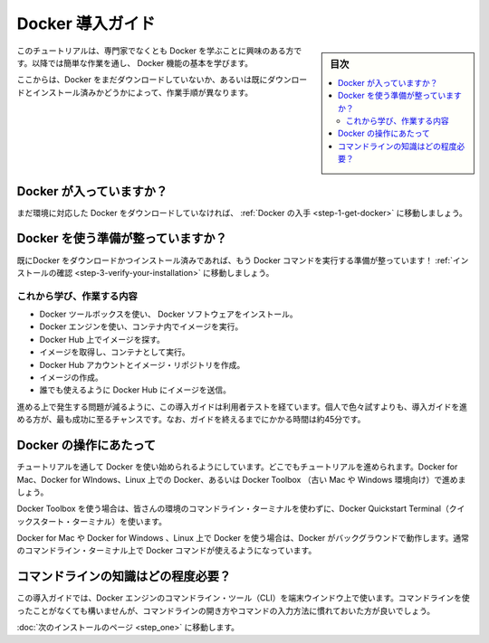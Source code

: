 .. -*- coding: utf-8 -*-
.. https://docs.docker.com/engine/getstarted/
.. SOURCE: https://github.com/docker/docker/blob/master/docs/getstarted/index.md
   doc version: 1.12
      https://github.com/docker/docker/commits/master/docs/getstarted/index.md
.. check date: 2016/07/09
.. Commits on Jun 28, 2016 4060eb02ef84a0faef4407bf9796db1a2afc42f5
.. -----------------------------------------------------------------------------

.. Get Started with Docker

========================================
Docker 導入ガイド
========================================

.. sidebar:: 目次

   .. contents:: 
       :depth: 3
       :local:

.. This tutorial is a for non-technical users who are interested in learning more about Docker. By following these steps, you'll learn fundamental Docker features while working through some simple tasks.

このチュートリアルは、専門家でなくとも Docker を学ぶことに興味のある方です。以降では簡単な作業を通し、 Docker 機能の基本を学びます。

.. Depending on how you got here, you may or may not have already downloaded Docker for your platform and installed it.

ここからは、Docker をまだダウンロードしていないか、あるいは既にダウンロードとインストール済みかどうかによって、作業手順が異なります。

.. Got Docker?

.. _got-docker:

Docker が入っていますか？
==============================

.. If you haven't yet downloaded Docker for your platform or installed it, go to Get Docker.

まだ環境に対応した Docker をダウンロードしていなければ、 :ref:`Docker の入手 <step-1-get-docker>` に移動しましょう。


.. Ready to start working with Docker?

.. _ready-to-start-working-with-docker:

Docker を使う準備が整っていますか？
========================================

.. If you have already downloaded and installed Docker, you are ready to run Docker commands! Go to Verify your installation.

既にDocker をダウンロードかつインストール済みであれば、もう Docker コマンドを実行する準備が整っています！ :ref:`インストールの確認 <step-3-verify-your-installation>` に移動しましょう。

.. What you'll learn and do

これから学び、作業する内容
------------------------------

..    install Docker Engine
    use Docker Engine to run a software image in a container
    browse for an image on Docker Hub
    create your own image and run it in a container
    create a Docker Hub account and an image repository
    create an image of your own
    push your image to Docker Hub for others to use

* Docker ツールボックスを使い、 Docker ソフトウェアをインストール。
* Docker エンジンを使い、コンテナ内でイメージを実行。
* Docker Hub 上でイメージを探す。
* イメージを取得し、コンテナとして実行。
* Docker Hub アカウントとイメージ・リポジトリを作成。
* イメージの作成。
* 誰でも使えるように Docker Hub にイメージを送信。

.. The getting started was user tested to reduce the chance of users having problems. For the best chance of success, follow the steps as written the first time before exploring on your own. It takes approximately 45 minutes to complete.

進める上で発生する問題が減るように、この導入ガイドは利用者テストを経ています。個人で色々試すよりも、導入ガイドを進める方が、最も成功に至るチャンスです。なお、ガイドを終えるまでにかかる時間は約45分です。

.. Flavors of Docker

.. _flavors-of-docker:

Docker の操作にあたって
==============================

.. This tutorial is designed as a getting started with Docker, and works the same whether you are using Docker for Mac, Docker for Windows, Docker on Linux, or Docker Toolbox (for older Mac and Windows systems).

チュートリアルを通して Docker を使い始められるようにしています。どこでもチュートリアルを進められます。Docker for Mac、Docker for WIndows、Linux 上での Docker、あるいは Docker Toolbox （古い Mac や Windows 環境向け）で進めましょう。

.. If you are using Docker Toolbox, you can use the Docker Quickstart Terminal to run Docker commands in a pre-configured environment instead of opening a command line terminal.

Docker Toolbox を使う場合は、皆さんの環境のコマンドライン・ターミナルを使わずに、Docker Quickstart Terminal（クイックスタート・ターミナル）を使います。

.. If you are using Docker for Mac, Docker for Windows, or Docker on Linux, you will have Docker running in the background, and your standard command line terminal is already set up to run Docker commands.

Docker for Mac や Docker for Windows 、Linux 上で Docker を使う場合は、Docker がバックグラウンドで動作します。通常のコマンドライン・ターミナル上で Docker コマンドが使えるようになっています。


.. How much command line savvy do I need?

コマンドラインの知識はどの程度必要？
========================================

.. This getting started uses Docker Engine CLI commands entered on the commandline of a terminal window. You don’t need to be experienced using a command line, but you should be familiar with how to open one and type commands.

この導入ガイドでは、Docker エンジンのコマンドライン・ツール（CLI）を端末ウインドウ上で使います。コマンドラインを使ったことがなくても構いませんが、コマンドラインの開き方やコマンドの入力方法に慣れておいた方が良いでしょう。

.. Go to the next page to install.

:doc:`次のインストールのページ <step_one>` に移動します。


.. seealso:: 

   Get Started with Docker Engine for Linux
      https://docs.docker.com/linux/

